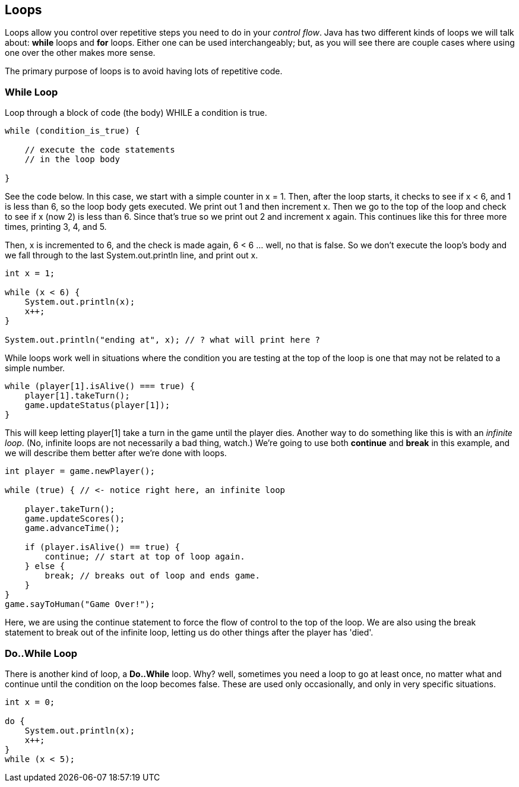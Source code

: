 
== Loops

Loops allow you control over repetitive steps you need to do in your _control flow_. Java has two different kinds of loops we will talk about: *while* loops and *for* loops. 
Either one can be used interchangeably; but, as you will see there are couple cases where using one over the other makes more sense.

The primary purpose of loops is to avoid having lots of repetitive code.

=== While Loop

Loop through a block of code (the body) WHILE a condition is true. 

----
while (condition_is_true) {

    // execute the code statements 
    // in the loop body

}
----

See the code below.
In this case, we start with a simple counter in x = 1. Then, after the loop starts, it checks to see if x < 6, and 1 is less than 6, so the loop body gets executed. We print out 1 and then increment x. Then we go to the top of the loop and check to see if x (now 2) is less than 6. Since that's true so we print out 2 and increment x again. This continues like this for three more times, printing 3, 4, and 5.

Then, x is incremented to 6, and the check is made again, 6 < 6 ... well, no that is false. So we don't execute the loop's body and we fall through to the last System.out.println line, and print out x.

[source,Java]
----
int x = 1;

while (x < 6) {
    System.out.println(x);
    x++;
}

System.out.println("ending at", x); // ? what will print here ?
----

While loops work well in situations where the condition you are testing at the top
of the loop is one that may not be related to a simple number. 

----
while (player[1].isAlive() === true) {
    player[1].takeTurn();
    game.updateStatus(player[1]);
}
----

This will keep letting player[1] take a turn in the game until the player dies. Another way to do something like this is with an _infinite loop_. (No, infinite loops are not necessarily a bad thing, watch.) We're going to use both *continue* and *break* in this example, and we will
describe them better after we're done with loops.

----
int player = game.newPlayer();

while (true) { // <- notice right here, an infinite loop

    player.takeTurn();
    game.updateScores();
    game.advanceTime();

    if (player.isAlive() == true) {
        continue; // start at top of loop again.
    } else {
        break; // breaks out of loop and ends game.
    }
}
game.sayToHuman("Game Over!");
----

Here, we are using the continue statement to force the flow of control to the top of the loop. We are also using the break statement to break out of the infinite loop, letting us do other things after the player has 'died'.

=== Do..While Loop

There is another kind of loop, a *Do..While* loop.
Why? well, sometimes you need a loop to go at least once, no matter what
and continue until the condition on the loop becomes false. These are used only occasionally,
and only in very specific situations.

[source,Java]
----
int x = 0;

do {
    System.out.println(x);
    x++;
}
while (x < 5);
----

